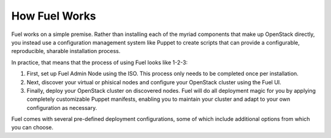 .. index: How Fuel Works

.. _How-Fuel-Works:

How Fuel Works
==============

Fuel works on a simple premise. Rather than installing each of the myriad 
components that make up OpenStack directly, you instead use a configuration 
management system like Puppet to create scripts that can provide a configurable, 
reproducible, sharable installation process.

In practice, that means that the process of using Fuel looks like 1-2-3:

1. First, set up Fuel Admin Node using the ISO. This process only needs to be 
   completed once per installation.

2. Next, discover your virtual or phisical nodes and configure your OpenStack 
   cluster using the Fuel UI.

3. Finally, deploy your OpenStack cluster on discovered nodes. Fuel will do all 
   deployment magic for you by applying completely customizable Puppet manifests, 
   enabling you to maintain your cluster and adapt to your own configuration as 
   necessary.

.. rst-class:: centered

.. fancybox:: /_images/010-how-it-works_svg.png
    :width: 300px
    :height: 300px
    :class: align-center

.. rst-class:: floater

Fuel comes with several pre-defined deployment configurations, some of which 
include additional options from which you can choose.

..
    FuelWeb integrates all of the components of Fuel Library into a unified, 
	web-based graphical user interface that walks administrators through the 
	process of installing and configuring a fully functional OpenStack environment.